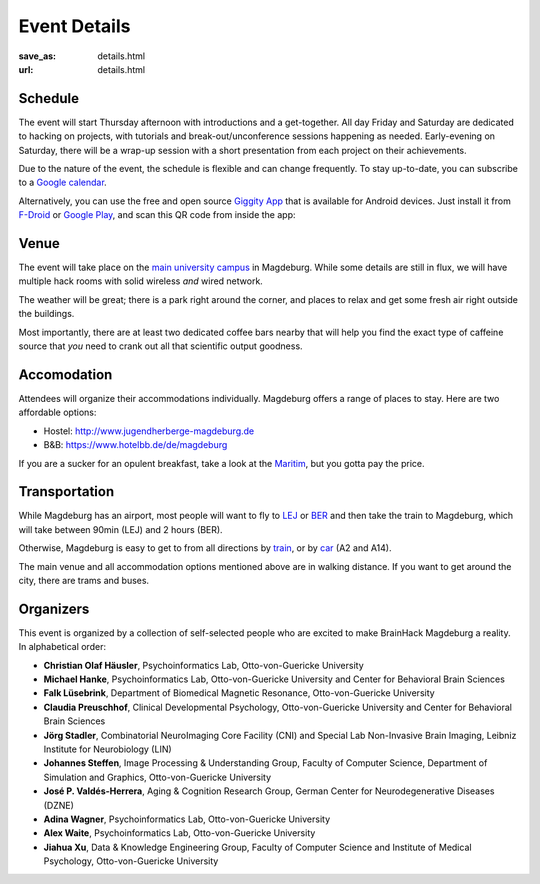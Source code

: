 Event Details
#############
:save_as: details.html
:url: details.html

.. raw:: html

    <header id='details-landing' class='card'>
      <svg viewBox="0 0 276.17 79.375">
        <path d="M31.72 57.172L46.708 0h16.895L39.568 79.354H23.981L0 0h16.895z"/><path d="M107.982 44.582H75.39v22.4h38.097v12.372H60.02V0h53.302v12.48H75.39v20.003h32.592zm59.303 34.772h-15.26l-22.073-51.177v51.177h-15.424V0h15.424l21.91 50.959L151.915 0h15.37zM221.529 0l.054 52.594q0 6.649-1.853 11.827-1.798 5.177-5.286 8.774-3.434 3.543-8.448 5.396-4.96 1.853-11.336 1.853-5.995 0-10.846-1.853-4.796-1.853-8.23-5.396-3.433-3.542-5.34-8.72-1.854-5.232-1.854-11.881L168.445 0h15.314l.055 52.594q.054 7.685 2.78 11.609 2.779 3.924 8.066 3.924 5.613 0 8.556-3.924 2.998-3.924 3.052-11.61L206.323 0zm49.136 44.582h-32.592v22.4h38.097v12.372h-53.466V0h53.302v12.48h-37.933v20.003h32.592z"/>
      </svg>
      <div class="wrapper">
        <div class='blurb'>
          <h1>Event <span class='bold'>Details</span></h1>
          <p>Also known as: "everything that is important."</p>
        </div>
      </div>
    </header>

    <div class='section'>
      <p>Contact us at
        <a href='mailto:brainhack@psychoinformatics.de'>brainhack@psychoinformatics.de</a>
        for anything related to this event.</p>
    </div>

Schedule
========
The event will start Thursday afternoon with introductions and a get-together.
All day Friday and Saturday are dedicated to hacking on projects, with
tutorials and break-out/unconference sessions happening as needed.
Early-evening on Saturday, there will be a wrap-up session with a short
presentation from each project on their achievements.

Due to the nature of the event, the schedule is flexible and can change
frequently. To stay up-to-date, you can subscribe to a `Google calendar
<https://tinyurl.com/ybx23trf>`_.

Alternatively, you can use the free and open source
`Giggity App <https://wilmer.gaa.st/main.php/giggity.html>`_ that is available
for Android devices. Just install it from
`F-Droid <https://f-droid.org/app/net.gaast.giggity>`_ or `Google Play
<https://play.google.com/store/apps/details?id=net.gaast.giggity>`_, and scan
this QR code from inside the app:

.. image:: theme/img/calendar_qrcode.png

Venue
=====
The event will take place on the `main university campus
<https://www.openstreetmap.org/#map=18/52.13985/11.64565>`_ in Magdeburg. While
some details are still in flux, we will have multiple hack rooms with solid
wireless *and* wired network.

The weather will be great; there is a park right around the corner, and places
to relax and get some fresh air right outside the buildings.

Most importantly, there are at least two dedicated coffee bars nearby that will
help you find the exact type of caffeine source that *you* need to crank out all
that scientific output goodness.

Accomodation
============
Attendees will organize their accommodations individually. Magdeburg offers a
range of places to stay. Here are two affordable options:

- Hostel: http://www.jugendherberge-magdeburg.de
- B&B: https://www.hotelbb.de/de/magdeburg

If you are a sucker for an opulent breakfast, take a look at the `Maritim
<https://www.maritim.de/de/hotels/deutschland/hotel-magdeburg/unser-hotel>`_,
but you gotta pay the price.

Transportation
==============
While Magdeburg has an airport, most people will want to fly to
`LEJ <https://www.leipzig-halle-airport.de/>`_ or
`BER <http://www.berlin-airport.de>`_ and then take the train to Magdeburg,
which will take between 90min (LEJ) and 2 hours (BER).

Otherwise, Magdeburg is easy to get to from all directions by
`train <https://www.bahn.de>`_, or by
`car <https://www.google.de/maps/dir//Otto-von-Guericke-Universit%C3%A4t+Magdeburg,+Universit%C3%A4tsplatz,+Magdeburg/@52.1401845,11.6418375,17z/data=!4m8!4m7!1m0!1m5!1m1!1s0x47af5f4e8655c243:0x2aa651e3d67867a6!2m2!1d11.6441991!2d52.1402053>`_
(A2 and A14).

The main venue and all accommodation options mentioned above are in walking
distance. If you want to get around the city, there are trams and buses.

Organizers
==========
This event is organized by a collection of self-selected people who are excited
to make BrainHack Magdeburg a reality. In alphabetical order:

- **Christian Olaf Häusler**, Psychoinformatics Lab, Otto-von-Guericke University

- **Michael Hanke**, Psychoinformatics Lab, Otto-von-Guericke University
  and Center for Behavioral Brain Sciences

- **Falk Lüsebrink**, Department of Biomedical Magnetic Resonance,
  Otto-von-Guericke University

- **Claudia Preuschhof**, Clinical Developmental Psychology, Otto-von-Guericke
  University and Center for Behavioral Brain Sciences

- **Jörg Stadler**, Combinatorial NeuroImaging Core Facility (CNI) and Special
  Lab Non-Invasive Brain Imaging, Leibniz Institute for Neurobiology (LIN)

- **Johannes Steffen**, Image Processing & Understanding Group, Faculty of Computer
  Science, Department of Simulation and Graphics, Otto-von-Guericke University

- **José P. Valdés-Herrera**, Aging & Cognition Research Group, German Center for
  Neurodegenerative Diseases (DZNE)

- **Adina Wagner**, Psychoinformatics Lab, Otto-von-Guericke University

- **Alex Waite**, Psychoinformatics Lab, Otto-von-Guericke University

- **Jiahua Xu**, Data & Knowledge Engineering Group, Faculty of Computer Science and
  Institute of Medical Psychology, Otto-von-Guericke University
